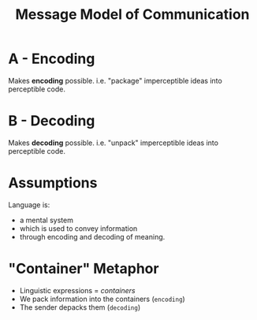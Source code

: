 :PROPERTIES:
:ID:       ddd6df0c-5d99-45d5-9b48-4e4610547fbf
:ROAM_ALIASES: "Process of Linguistic Communication"
:END:
#+title: Message Model of Communication
#+filetags: linguistics_foundations

[[file:images/linguistic-comm.png]]

* A - Encoding
Makes *encoding* possible.
i.e. "package" imperceptible ideas into perceptible code.
* B - Decoding
Makes *decoding* possible.
i.e. "unpack" imperceptible ideas into perceptible code.

* Assumptions
Language is:
- a mental system
- which is used to convey information
- through encoding and decoding of meaning.

* "Container" Metaphor
- Linguistic expressions = /containers/
- We pack information into the containers (=encoding=)
- The sender depacks them (=decoding=)
